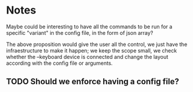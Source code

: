 
* Notes
Maybe could be interesting to have all the commands to be run for a specific "variant" in the config file, in the form of json array?

The above proposition would give the user all the control, we just have the infraestructure to make it happen; we keep the scope small, we check whether the --keyboard device is connected and change the layout according with the config file or arguments.

** TODO Should we enforce having a config file?
